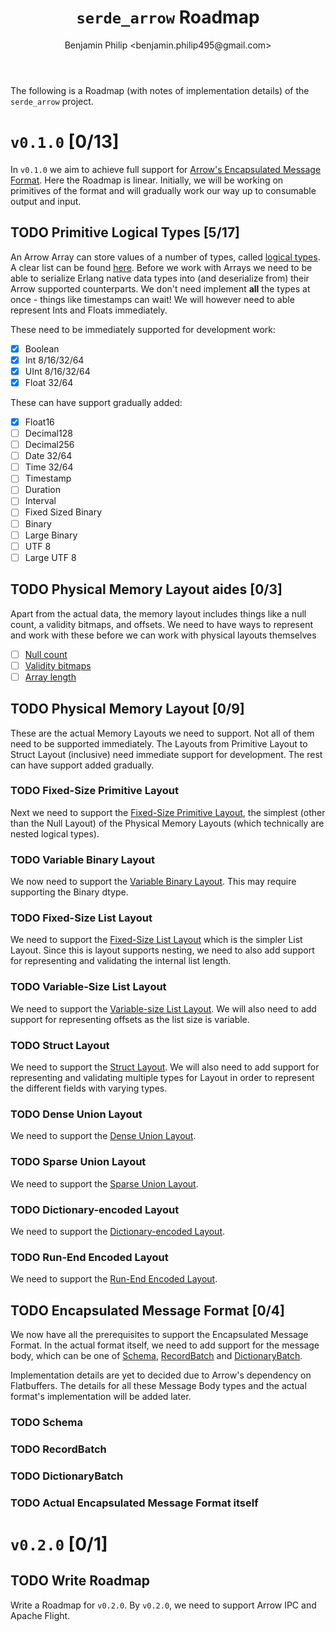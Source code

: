 #+title: ~serde_arrow~ Roadmap
#+author: Benjamin Philip <benjamin.philip495@gmail.com>

The following is a Roadmap (with notes of implementation details) of the
~serde_arrow~ project.

* ~v0.1.0~ [0/13]

In ~v0.1.0~ we aim to achieve full support for [[https://arrow.apache.org/docs/format/Columnar.html#encapsulated-message-format][Arrow's Encapsulated Message
Format]]. Here the Roadmap is linear. Initially, we will be working on
primitives of the format and will gradually work our way up to consumable output
and input.

** TODO Primitive Logical Types [5/17]

An Arrow Array can store values of a number of types, called [[https://arrow.apache.org/docs/format/Columnar.html#logical-types][logical types]]. A
clear list can be found [[https://arrow.apache.org/docs/status.html#data-types][here]]. Before we work with Arrays we need to be able to
serialize Erlang native data types into (and deserialize from) their Arrow
supported counterparts. We don't need implement *all* the types at once - things
like timestamps can wait! We will however need to able represent Ints and Floats
immediately.

These need to be immediately supported for development work:

- [X] Boolean
- [X] Int 8/16/32/64
- [X] UInt 8/16/32/64
- [X] Float 32/64

These can have support gradually added:

- [X] Float16
- [ ] Decimal128
- [ ] Decimal256
- [ ] Date 32/64
- [ ] Time 32/64
- [ ] Timestamp
- [ ] Duration
- [ ] Interval
- [ ] Fixed Sized Binary
- [ ] Binary
- [ ] Large Binary
- [ ] UTF 8
- [ ] Large UTF 8

** TODO Physical Memory Layout aides [0/3]

Apart from the actual data, the memory layout includes things like a null count,
a validity bitmaps, and offsets. We need to have ways to represent and work with
these before we can work with physical layouts themselves

- [ ] [[https://arrow.apache.org/docs/format/Columnar.html#null-count][Null count]]
- [ ] [[https://arrow.apache.org/docs/format/Columnar.html#validity-bitmaps][Validity bitmaps]]
- [ ] [[https://arrow.apache.org/docs/format/Columnar.html#array-lengths][Array length]]

** TODO Physical Memory Layout [0/9]

These are the actual Memory Layouts we need to support. Not all of them need to
be supported immediately. The Layouts from Primitive Layout to Struct Layout
(inclusive) need immediate support for development. The rest can have support
added gradually.

*** TODO Fixed-Size Primitive Layout

Next we need to support the [[https://arrow.apache.org/docs/format/Columnar.html#fixed-size-primitive-layout][Fixed-Size Primitive Layout]], the simplest (other
than the Null Layout) of the Physical Memory Layouts (which technically are
nested logical types).

*** TODO Variable Binary Layout

We now need to support the [[https://arrow.apache.org/docs/format/Columnar.html#variable-size-binary-layout][Variable Binary Layout]]. This may require supporting
the Binary dtype.

*** TODO Fixed-Size List Layout

We need to support the [[https://arrow.apache.org/docs/format/Columnar.html#fixed-size-list-layout][Fixed-Size List Layout]] which is the simpler List Layout.
Since this is layout supports nesting, we need to also add support for
representing and validating the internal list length.

*** TODO Variable-Size List Layout

We need to support the [[https://arrow.apache.org/docs/format/Columnar.html#variable-size-list-layout][Variable-size List Layout]]. We will also need to add
support for representing offsets as the list size is variable.

*** TODO Struct Layout

We need to support the [[https://arrow.apache.org/docs/format/Columnar.html#struct-layout][Struct Layout]]. We will also need to add support for
representing and validating multiple types for Layout in order to represent the
different fields with varying types.

*** TODO Dense Union Layout

We need to support the [[https://arrow.apache.org/docs/format/Columnar.html#dense-union][Dense Union Layout]].

*** TODO Sparse Union Layout

We need to support the [[https://arrow.apache.org/docs/format/Columnar.html#sparse-union][Sparse Union Layout]].

*** TODO Dictionary-encoded Layout

We need to support the [[https://arrow.apache.org/docs/format/Columnar.html#dictionary-encoded-layout][Dictionary-encoded Layout]].

*** TODO Run-End Encoded Layout

We need to support the [[https://arrow.apache.org/docs/format/Columnar.html#run-end-encoded-layout][Run-End Encoded Layout]].

** TODO Encapsulated Message Format [0/4]

We now have all the prerequisites to support the Encapsulated Message Format. In
the actual format itself, we need to add support for the message body, which can
be one of [[https://arrow.apache.org/docs/format/Columnar.html#schema-message][Schema]], [[https://arrow.apache.org/docs/format/Columnar.html#recordbatch-message][RecordBatch]] and [[https://arrow.apache.org/docs/format/Columnar.html#dictionary-messages][DictionaryBatch]].

Implementation details are yet to decided due to Arrow's dependency on
Flatbuffers. The details for all these Message Body types and the actual
format's implementation will be added later.

*** TODO Schema

*** TODO RecordBatch

*** TODO DictionaryBatch

*** TODO Actual Encapsulated Message Format itself

* ~v0.2.0~ [0/1]
** TODO Write Roadmap
Write a Roadmap for ~v0.2.0~. By ~v0.2.0~, we need to support Arrow IPC and
Apache Flight.
